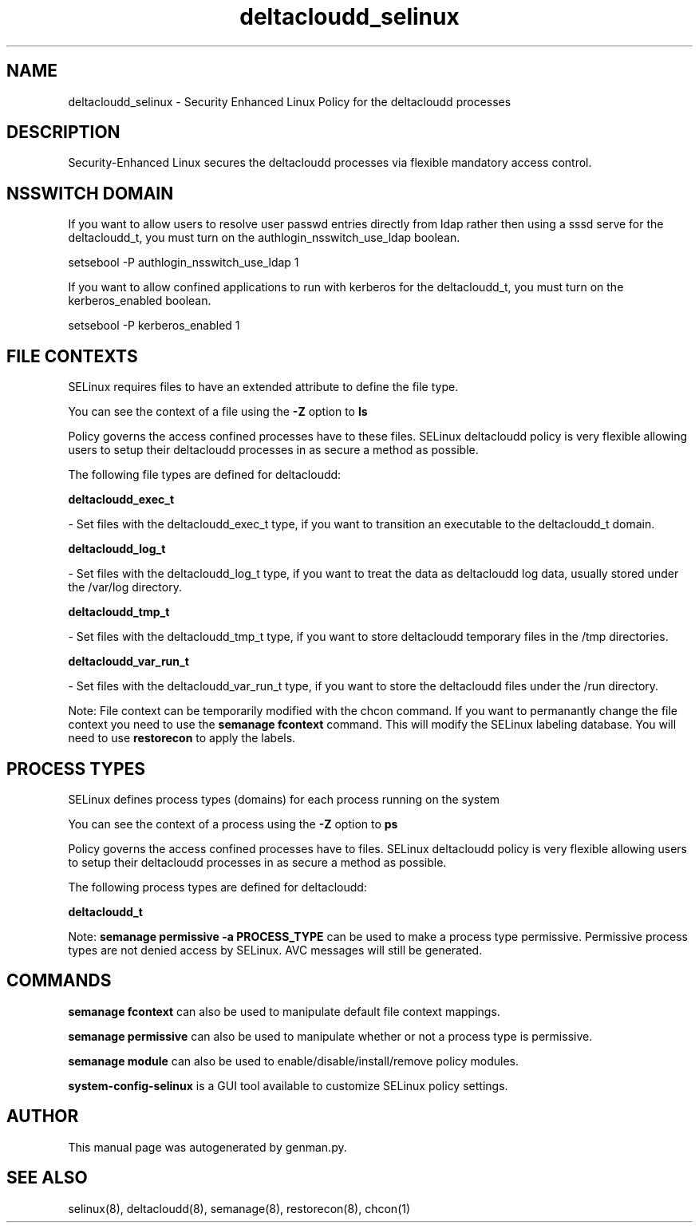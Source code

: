 .TH  "deltacloudd_selinux"  "8"  "deltacloudd" "dwalsh@redhat.com" "deltacloudd SELinux Policy documentation"
.SH "NAME"
deltacloudd_selinux \- Security Enhanced Linux Policy for the deltacloudd processes
.SH "DESCRIPTION"

Security-Enhanced Linux secures the deltacloudd processes via flexible mandatory access
control.  

.SH NSSWITCH DOMAIN

.PP
If you want to allow users to resolve user passwd entries directly from ldap rather then using a sssd serve for the deltacloudd_t, you must turn on the authlogin_nsswitch_use_ldap boolean.

.EX
setsebool -P authlogin_nsswitch_use_ldap 1
.EE

.PP
If you want to allow confined applications to run with kerberos for the deltacloudd_t, you must turn on the kerberos_enabled boolean.

.EX
setsebool -P kerberos_enabled 1
.EE

.SH FILE CONTEXTS
SELinux requires files to have an extended attribute to define the file type. 
.PP
You can see the context of a file using the \fB\-Z\fP option to \fBls\bP
.PP
Policy governs the access confined processes have to these files. 
SELinux deltacloudd policy is very flexible allowing users to setup their deltacloudd processes in as secure a method as possible.
.PP 
The following file types are defined for deltacloudd:


.EX
.PP
.B deltacloudd_exec_t 
.EE

- Set files with the deltacloudd_exec_t type, if you want to transition an executable to the deltacloudd_t domain.


.EX
.PP
.B deltacloudd_log_t 
.EE

- Set files with the deltacloudd_log_t type, if you want to treat the data as deltacloudd log data, usually stored under the /var/log directory.


.EX
.PP
.B deltacloudd_tmp_t 
.EE

- Set files with the deltacloudd_tmp_t type, if you want to store deltacloudd temporary files in the /tmp directories.


.EX
.PP
.B deltacloudd_var_run_t 
.EE

- Set files with the deltacloudd_var_run_t type, if you want to store the deltacloudd files under the /run directory.


.PP
Note: File context can be temporarily modified with the chcon command.  If you want to permanantly change the file context you need to use the 
.B semanage fcontext 
command.  This will modify the SELinux labeling database.  You will need to use
.B restorecon
to apply the labels.

.SH PROCESS TYPES
SELinux defines process types (domains) for each process running on the system
.PP
You can see the context of a process using the \fB\-Z\fP option to \fBps\bP
.PP
Policy governs the access confined processes have to files. 
SELinux deltacloudd policy is very flexible allowing users to setup their deltacloudd processes in as secure a method as possible.
.PP 
The following process types are defined for deltacloudd:

.EX
.B deltacloudd_t 
.EE
.PP
Note: 
.B semanage permissive -a PROCESS_TYPE 
can be used to make a process type permissive. Permissive process types are not denied access by SELinux. AVC messages will still be generated.

.SH "COMMANDS"
.B semanage fcontext
can also be used to manipulate default file context mappings.
.PP
.B semanage permissive
can also be used to manipulate whether or not a process type is permissive.
.PP
.B semanage module
can also be used to enable/disable/install/remove policy modules.

.PP
.B system-config-selinux 
is a GUI tool available to customize SELinux policy settings.

.SH AUTHOR	
This manual page was autogenerated by genman.py.

.SH "SEE ALSO"
selinux(8), deltacloudd(8), semanage(8), restorecon(8), chcon(1)
